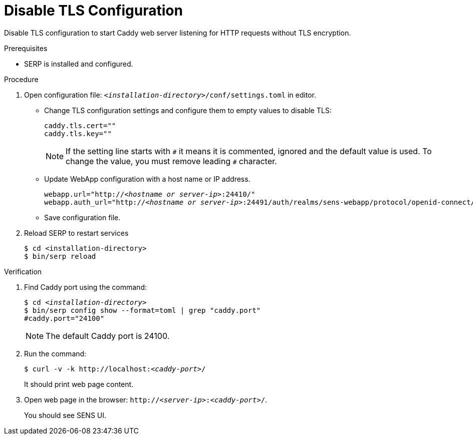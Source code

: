 [id="disable-tls-configuration-webapp-tls-configuration"]
= Disable TLS Configuration

Disable TLS configuration to start Caddy web server listening for HTTP requests without TLS encryption.

.Prerequisites

- SERP is installed and configured.

.Procedure

. Open configuration file: [filename]`_<installation-directory>_/conf/settings.toml` in editor.

- Change TLS configuration settings and configure them to empty values to disable TLS:
+
[listing,indent=0]
[subs=+quotes]
----
    caddy.tls.cert=""
    caddy.tls.key=""
----
+
[NOTE]
====
If the setting line starts with `\#` it means it is commented, ignored and the default value is used.
To change the value, you must remove leading `#` character.
====

- Update WebApp configuration with a host name or IP address.
+
[listing,indent=0]
[subs=+quotes]
----
    webapp.url="http://_<hostname or server-ip>_:24410/"
    webapp.auth_url="http://_<hostname or server-ip>_:24491/auth/realms/sens-webapp/protocol/openid-connect/token"
----

- Save configuration file.

. Reload SERP to restart services
+
[listing,indent=0]
[subs=+quotes]
----
    $ cd <installation-directory>
    $ bin/serp reload
----

.Verification
. Find Caddy port using the command:
+
[listing,indent=0,subs=+quotes]
----
    $ cd _<installation-directory>_
    $ bin/serp config show --format=toml | grep "caddy.port"
    #caddy.port="24100"
----
+
[NOTE]
====
The default Caddy port is 24100.
====

. Run the command:
+
[listing,indent=0,subs=+quotes]
----
    $ curl -v -k http://localhost:__<caddy-port>__/
----
It should print web page content.

. Open web page in the browser: `http://_<server-ip>_:__<caddy-port>__/`.
+
You should see SENS UI.
